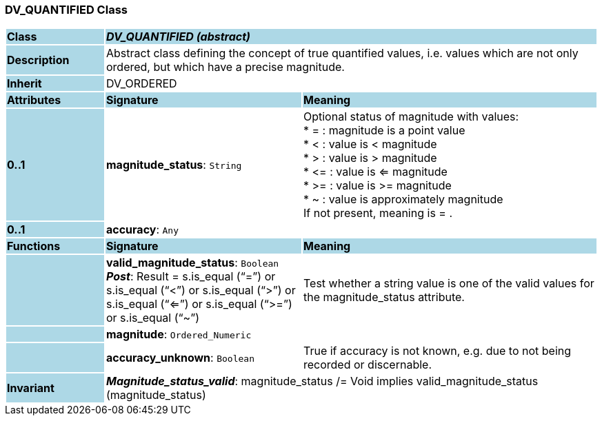 === DV_QUANTIFIED Class

[cols="^1,2,3"]
|===
|*Class*
{set:cellbgcolor:lightblue}
2+^|*_DV_QUANTIFIED (abstract)_*

|*Description*
{set:cellbgcolor:lightblue}
2+|Abstract class defining the concept of true quantified values, i.e. values which are not only ordered, but which have a precise magnitude.
{set:cellbgcolor!}

|*Inherit*
{set:cellbgcolor:lightblue}
2+|DV_ORDERED
{set:cellbgcolor!}

|*Attributes*
{set:cellbgcolor:lightblue}
^|*Signature*
^|*Meaning*

|*0..1*
{set:cellbgcolor:lightblue}
|*magnitude_status*: `String`
{set:cellbgcolor!}
|Optional status of magnitude with values:  +
* =   :   magnitude is a point value  +
* <   :   value is < magnitude  +
* >   :   value is > magnitude  +
* \<= : value is <= magnitude  +
* >= : value is >= magnitude  +
* ~   :   value is approximately magnitude  +
If not present, meaning is  = . 

|*0..1*
{set:cellbgcolor:lightblue}
|*accuracy*: `Any`
{set:cellbgcolor!}
|
|*Functions*
{set:cellbgcolor:lightblue}
^|*Signature*
^|*Meaning*

|
{set:cellbgcolor:lightblue}
|*valid_magnitude_status*: `Boolean` +
*_Post_*: Result = s.is_equal (“=”) or s.is_equal (“<”) or s.is_equal (“>”) or s.is_equal (“<=”) or s.is_equal (“>=”) or s.is_equal (“~”)
{set:cellbgcolor!}
|Test whether a string value is one of the valid values for the magnitude_status attribute. 

|
{set:cellbgcolor:lightblue}
|*magnitude*: `Ordered_Numeric`
{set:cellbgcolor!}
|

|
{set:cellbgcolor:lightblue}
|*accuracy_unknown*: `Boolean`
{set:cellbgcolor!}
|True if accuracy is not known, e.g. due to not being recorded or discernable.

|*Invariant*
{set:cellbgcolor:lightblue}
2+|*_Magnitude_status_valid_*: magnitude_status /= Void implies valid_magnitude_status (magnitude_status)
{set:cellbgcolor!}
|===
